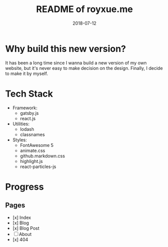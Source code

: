 #+TITLE: README of royxue.me
#+TAG: coding
#+DATE: 2018-07-12

* Why build this new version?

  It has been a long time since I wanna build a new version of my own website, but it's never easy to make decision on the design. Finally, I decide to make it by myself.

* Tech Stack

- Framework:
  - gatsby.js
  - react.js
- Utilities:
  - lodash
  - classnames
- Styles:
  - FontAwesome 5
  - animate.css
  - github.markdown.css
  - highlight.js
  - react-particles-js

* Progress
** Pages
- [x] Index
- [x] Blog
- [x] Blog Post
- [ ] About
- [x] 404

